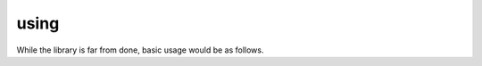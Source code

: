 using
=====

While the library is far from done, basic usage would be as follows.

.. tabs::

    .. tab:: Python

        .. code:: bash

            pip install rollnw

        .. code:: python

            import rollnw

            rollnw.kernel.start()
            mod = rollnw.kernel.load_module("mymodule.mod")
            for area in mod:
                # Do neat things

    .. tab:: C++

        .. code:: cpp

            #include <nw/kernel/Kernel.hpp>
            #include <nw/log.hpp>
            #include <nwn1/Profile.hpp>

            int main(int argc, char* argv[])
            {
                // Initialize logger
                nw::init_logger(argc, argv);

                // Sets config for the system, paths, version, etc.
                auto info = nw::probe_nwn_install();
                nw::kernel::config().initialize({
                    info.version,
                    info.install,
                    info.user,
                });

                // Initializes all systems
                nw::kernel::services().start();

                // Loads a game profile, in this case something vaguely like NWN1
                nw::kernel::load_profile(new nwn1::Profile);

                auto mod = nw::kernel::load_module("path/to/modules/your_module.mod");

                // Do neat stuff

                nw::kernel::unload_module();

                return 0;
            }

